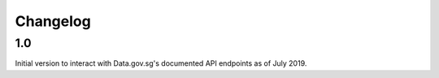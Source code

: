 Changelog
=========

1.0
---
Initial version to interact with Data.gov.sg's documented API endpoints as of July 2019.
